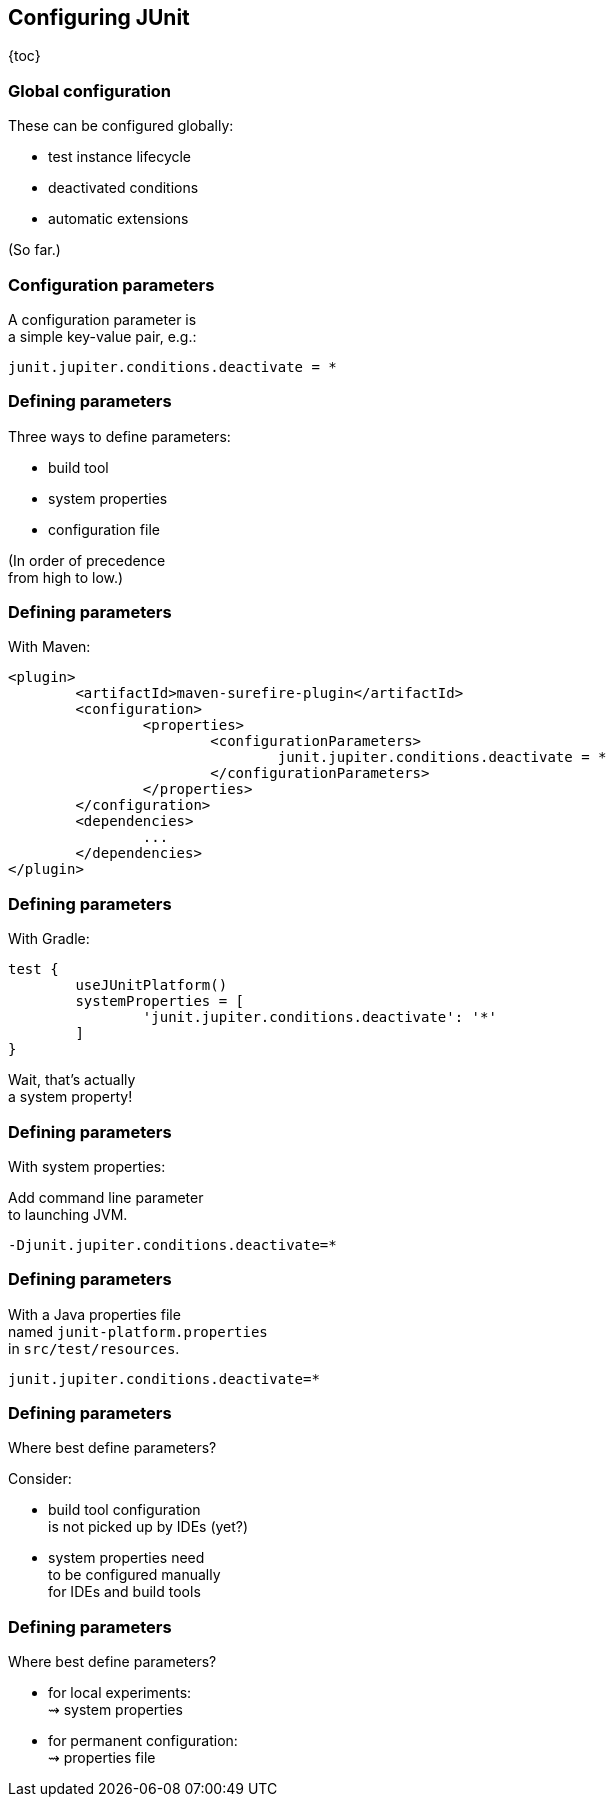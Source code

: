 == Configuring JUnit

{toc}

=== Global configuration

These can be configured globally:

* test instance lifecycle
* deactivated conditions
* automatic extensions

(So far.)

=== Configuration parameters

A configuration parameter is +
a simple key-value pair, e.g.:

```
junit.jupiter.conditions.deactivate = *
```

=== Defining parameters

Three ways to define parameters:

* build tool
* system properties
* configuration file

(In order of precedence +
from high to low.)

=== Defining parameters

With Maven:

```xml
<plugin>
	<artifactId>maven-surefire-plugin</artifactId>
	<configuration>
		<properties>
			<configurationParameters>
				junit.jupiter.conditions.deactivate = *
			</configurationParameters>
		</properties>
	</configuration>
	<dependencies>
		...
	</dependencies>
</plugin>
```

=== Defining parameters

With Gradle:

```java
test {
	useJUnitPlatform()
	systemProperties = [
		'junit.jupiter.conditions.deactivate': '*'
	]
}
```

Wait, that's actually +
a system property!

=== Defining parameters

With system properties:

Add command line parameter +
to launching JVM.

```
-Djunit.jupiter.conditions.deactivate=*
```

=== Defining parameters

With a Java properties file +
named `junit-platform.properties` +
in `src/test/resources`.

```
junit.jupiter.conditions.deactivate=*
```

=== Defining parameters

Where best define parameters?

Consider:

* build tool configuration +
is not picked up by IDEs (yet?)
* system properties need +
to be configured manually +
for IDEs and build tools

=== Defining parameters

Where best define parameters?

* for local experiments: +
⇝ system properties
* for permanent configuration: +
⇝ properties file
